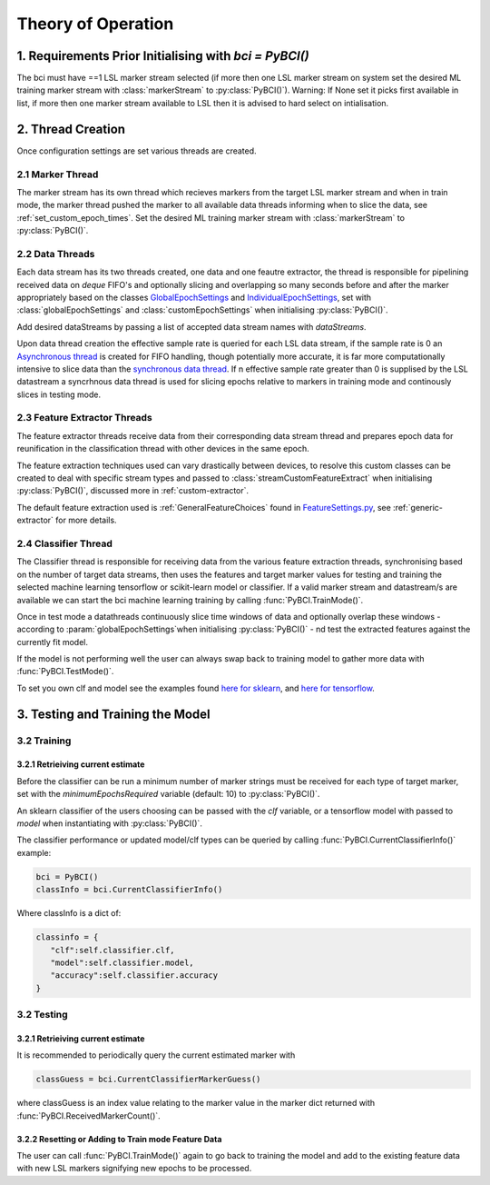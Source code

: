 Theory of Operation
############

1. Requirements Prior Initialising with `bci = PyBCI()`
=========================================================
The bci must have ==1 LSL marker stream selected (if more then one LSL marker stream on system set the desired ML training marker stream with :class:`markerStream` to  :py:class:`PyBCI()`). Warning: If None set it picks first available in list, if more then one marker stream available to LSL then it is advised to hard select on intialisation.

2. Thread Creation
=========================================================
Once configuration settings are set various threads are created.

2.1 Marker Thread
**********************************************
The marker stream has its own thread which recieves markers from the target LSL marker stream and when in train mode, the marker thread pushed the marker to all available data threads informing when to slice the data, see :ref:`set_custom_epoch_times`. Set the desired ML training marker stream with :class:`markerStream` to  :py:class:`PyBCI()`.

2.2 Data Threads
**********************************************
Each data stream has its two threads created, one data and one feautre extractor, the thread is responsible for pipelining received data on `deque` FIFO's and optionally slicing and overlapping so many seconds before and after the marker appropriately based on the classes `GlobalEpochSettings <https://github.com/LMBooth/pybci/blob/main/pybci/Configuration/EpochSettings.py>`_  and `IndividualEpochSettings <https://github.com/LMBooth/pybci/blob/main/pybci/Configuration/EpochSettings.py>`_, set with :class:`globalEpochSettings` and :class:`customEpochSettings` when initialising :py:class:`PyBCI()`.

Add desired dataStreams by passing a list of accepted data stream names with `dataStreams`.

Upon data thread creation the effective sample rate is queried for each LSL data stream, if the sample rate is 0 an `Asynchronous thread <https://github.com/LMBooth/pybci/blob/main/pybci/ThreadClasses/AsyncDataReceiverThread.py>`_ is created for FIFO handling, though potentially more accurate, it is far more computationally intensive to slice data than the `synchronous data thread <https://github.com/LMBooth/pybci/blob/main/pybci/ThreadClasses/DataReceiverThread.py>`_. If n effective sample rate  greater than 0 is supplised by the LSL datastream a syncrhnous data thread is used for slicing epochs relative to markers in training mode and continously slices in testing mode.

2.3 Feature Extractor Threads
**********************************************
The feature extractor threads receive data from their corresponding data stream thread and prepares epoch data for reunification in the classification thread with other devices in the same epoch.

The feature extraction techniques used can vary drastically between devices, to resolve this custom classes can be created to deal with specific stream types and passed to :class:`streamCustomFeatureExtract` when initialising  :py:class:`PyBCI()`, discussed more in :ref:`custom-extractor`.

The default feature extraction used is :ref:`GeneralFeatureChoices` found in `FeatureSettings.py <https://github.com/LMBooth/pybci/blob/main/pybci/Configuration/FeatureSettings.py>`_, see :ref:`generic-extractor` for more details.

2.4 Classifier Thread
**********************************************
The Classifier thread is responsible for receiving data from the various feature extraction threads, synchronising based on the number of target data streams, then uses the features and target marker values for testing and training the selected machine learning tensorflow or scikit-learn model or classifier. If a valid marker stream and datastream/s are available we can start the bci machine learning training by calling :func:`PyBCI.TrainMode()`.

Once in test mode a datathreads continuously slice time windows of data and optionally overlap these windows - according to :param:`globalEpochSettings`when initialising :py:class:`PyBCI()` - nd test the extracted features against the currently fit model. 

If the model is not performing well the user can always swap back to training model to gather more data with :func:`PyBCI.TestMode()`.

To set you own clf and model see the examples found `here for sklearn <https://github.com/LMBooth/pybci/blob/main/pybci/Examples/testSklearn.py>`_, and `here for tensorflow <https://github.com/LMBooth/pybci/blob/main/pybci/Examples/testTensorflow.py>`_.

3. Testing and Training the Model
=========================================================

3.2 Training
**********************************************
3.2.1 Retrieiving current estimate
-----------------------------------------
Before the classifier can be run a minimum number of marker strings must be received for each type of target marker, set with the `minimumEpochsRequired` variable (default: 10) to :py:class:`PyBCI()`.

An sklearn classifier of the users choosing can be passed with the `clf` variable, or a tensorflow model with passed to `model` when instantiating with :py:class:`PyBCI()`.

The classifier performance or updated model/clf types can be queried by calling :func:`PyBCI.CurrentClassifierInfo()` example:

.. code-block:: python

   bci = PyBCI()
   classInfo = bci.CurrentClassifierInfo()

Where classInfo is a dict of:

.. code-block:: python

   classinfo = {
      "clf":self.classifier.clf,
      "model":self.classifier.model,
      "accuracy":self.classifier.accuracy
   }


3.2 Testing
**********************************************
3.2.1 Retrieiving current estimate
-----------------------------------------------
It is recommended to periodically query the current estimated marker with 

.. code-block:: python

    classGuess = bci.CurrentClassifierMarkerGuess()

where classGuess is an index value relating to the marker value in the marker dict returned with :func:`PyBCI.ReceivedMarkerCount()`.

3.2.2 Resetting or Adding to Train mode Feature Data
-----------------------------------------------
The user can call :func:`PyBCI.TrainMode()` again to go back to training the model and add to the existing feature data with new LSL markers signifying new epochs to be processed.
